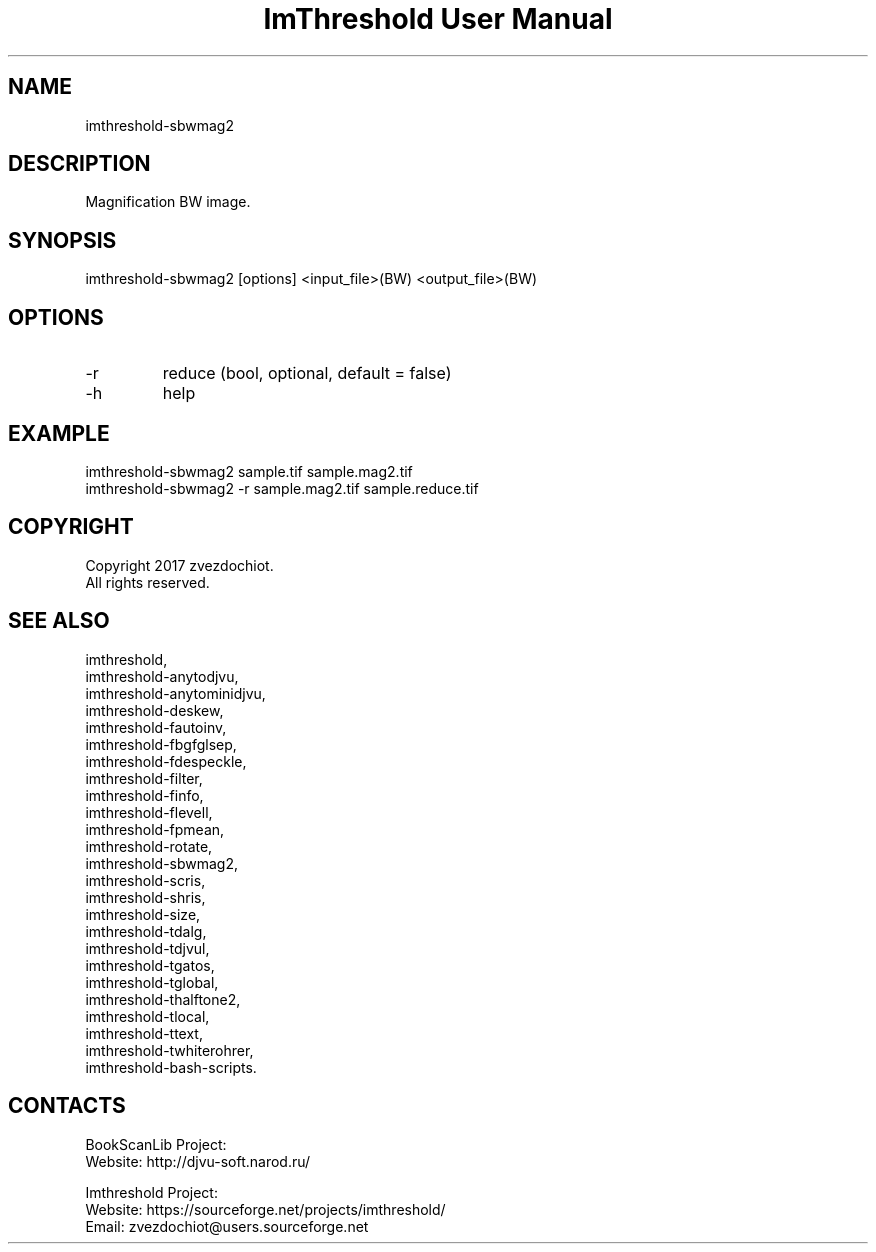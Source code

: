 .TH "ImThreshold User Manual" 1 "19 Dec 2017" "ImThreshold documentation"

.SH NAME
imthreshold-sbwmag2

.SH DESCRIPTION
Magnification BW image.

.SH SYNOPSIS
imthreshold-sbwmag2 [options] <input_file>(BW) <output_file>(BW)

.SH OPTIONS
.TP
-r
reduce (bool, optional, default = false)
.TP
-h
help

.SH EXAMPLE
 imthreshold-sbwmag2 sample.tif sample.mag2.tif
 imthreshold-sbwmag2 -r sample.mag2.tif sample.reduce.tif

.SH COPYRIGHT
Copyright 2017 zvezdochiot.
 All rights reserved.

.SH SEE ALSO
 imthreshold,
 imthreshold-anytodjvu,
 imthreshold-anytominidjvu,
 imthreshold-deskew,
 imthreshold-fautoinv,
 imthreshold-fbgfglsep,
 imthreshold-fdespeckle,
 imthreshold-filter,
 imthreshold-finfo,
 imthreshold-flevell,
 imthreshold-fpmean,
 imthreshold-rotate,
 imthreshold-sbwmag2,
 imthreshold-scris,
 imthreshold-shris,
 imthreshold-size,
 imthreshold-tdalg,
 imthreshold-tdjvul,
 imthreshold-tgatos,
 imthreshold-tglobal,
 imthreshold-thalftone2,
 imthreshold-tlocal,
 imthreshold-ttext,
 imthreshold-twhiterohrer,
 imthreshold-bash-scripts.

.SH CONTACTS
BookScanLib Project:
 Website: http://djvu-soft.narod.ru/

Imthreshold Project:
 Website: https://sourceforge.net/projects/imthreshold/
 Email: zvezdochiot@users.sourceforge.net
